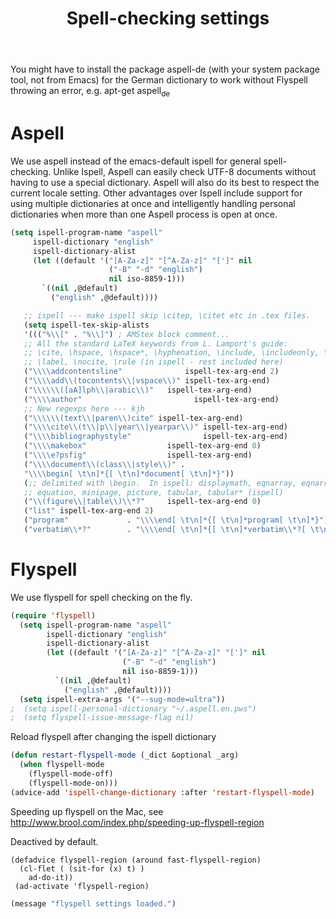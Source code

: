 #+TITLE: Spell-checking settings

You might have to install the package aspell-de (with your system
package tool, not from Emacs) for the German dictionary to work
without Flyspell throwing an error, e.g. apt-get aspell_de

* Aspell

We use aspell instead of the emacs-default ispell for general
spell-checking. Unlike Ispell, Aspell can easily check UTF-8 documents
without having to use a special dictionary. Aspell will also do its
best to respect the current locale setting. Other advantages over
Ispell include support for using multiple dictionaries at once and
intelligently handling personal dictionaries when more than one Aspell
process is open at once.

#+begin_src emacs-lisp
  (setq ispell-program-name "aspell"
       ispell-dictionary "english"
       ispell-dictionary-alist
       (let ((default '("[A-Za-z]" "[^A-Za-z]" "[']" nil
                        ("-B" "-d" "english")
                        nil iso-8859-1)))
         `((nil ,@default)
           ("english" ,@default))))

     ;; ispell --- make ispell skip \citep, \citet etc in .tex files.
     (setq ispell-tex-skip-alists
     '((("%\\[" . "%\\]") ; AMStex block comment...
     ;; All the standard LaTeX keywords from L. Lamport's guide:
     ;; \cite, \hspace, \hspace*, \hyphenation, \include, \includeonly, \input,
     ;; \label, \nocite, \rule (in ispell - rest included here)
     ("\\\\addcontentsline"              ispell-tex-arg-end 2)
     ("\\\\add\\(tocontents\\|vspace\\)" ispell-tex-arg-end)
     ("\\\\\\([aA]lph\\|arabic\\)"   ispell-tex-arg-end)
     ("\\\\author"                         ispell-tex-arg-end)
     ;; New regexps here --- kjh
     ("\\\\\\(text\\|paren\\)cite" ispell-tex-arg-end)
     ("\\\\cite\\(t\\|p\\|year\\|yearpar\\)" ispell-tex-arg-end)
     ("\\\\bibliographystyle"                ispell-tex-arg-end)
     ("\\\\makebox"                  ispell-tex-arg-end 0)
     ("\\\\e?psfig"                  ispell-tex-arg-end)
     ("\\\\document\\(class\\|style\\)" .
     "\\\\begin[ \t\n]*{[ \t\n]*document[ \t\n]*}"))
     (;; delimited with \begin.  In ispell: displaymath, eqnarray, eqnarray*,
     ;; equation, minipage, picture, tabular, tabular* (ispell)
     ("\\(figure\\|table\\)\\*?"     ispell-tex-arg-end 0)
     ("list" ispell-tex-arg-end 2)
     ("program"             . "\\\\end[ \t\n]*{[ \t\n]*program[ \t\n]*}")
     ("verbatim\\*?"        . "\\\\end[ \t\n]*{[ \t\n]*verbatim\\*?[ \t\n]*}"))))
#+end_src

* Flyspell

We use flyspell for spell checking on the fly.

#+BEGIN_SRC emacs-lisp
(require 'flyspell)
  (setq ispell-program-name "aspell"
        ispell-dictionary "english"
        ispell-dictionary-alist
        (let ((default '("[A-Za-z]" "[^A-Za-z]" "[']" nil
                         ("-B" "-d" "english")
                         nil iso-8859-1)))
          `((nil ,@default)
            ("english" ,@default))))
  (setq ispell-extra-args '("--sug-mode=ultra"))
;  (setq ispell-personal-dictionary "~/.aspell.en.pws")
;  (setq flyspell-issue-message-flag nil)
#+END_SRC

Reload flyspell after changing the ispell dictionary

#+begin_src emacs-lisp :tangle yes
(defun restart-flyspell-mode (_dict &optional _arg)
  (when flyspell-mode
    (flyspell-mode-off)
    (flyspell-mode-on)))
(advice-add 'ispell-change-dictionary :after 'restart-flyspell-mode)
#+end_src

Speeding up flyspell on the Mac, see
http://www.brool.com/index.php/speeding-up-flyspell-region

Deactived by default.

#+BEGIN_SRC emacs-lisp tangle:no
  (defadvice flyspell-region (around fast-flyspell-region)
    (cl-flet ( (sit-for (x) t) ) 
      ad-do-it))
   (ad-activate 'flyspell-region)
#+END_SRC

#+BEGIN_SRC emacs-lisp
  (message "flyspell settings loaded.")
#+END_SRC
